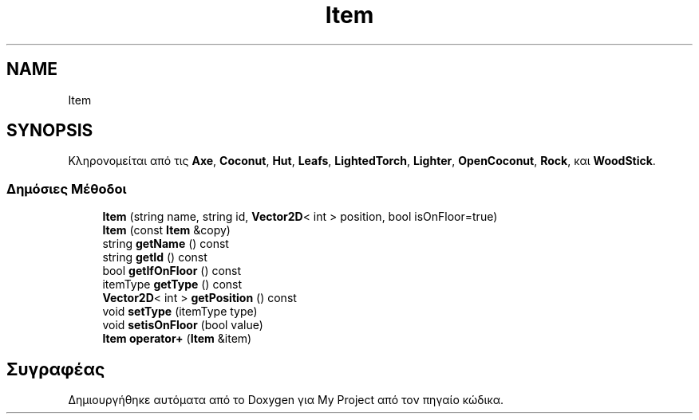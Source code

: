 .TH "Item" 3 "Σαβ 06 Ιουν 2020" "Version Alpha" "My Project" \" -*- nroff -*-
.ad l
.nh
.SH NAME
Item
.SH SYNOPSIS
.br
.PP
.PP
Κληρονομείται από τις \fBAxe\fP, \fBCoconut\fP, \fBHut\fP, \fBLeafs\fP, \fBLightedTorch\fP, \fBLighter\fP, \fBOpenCoconut\fP, \fBRock\fP, και \fBWoodStick\fP\&.
.SS "Δημόσιες Μέθοδοι"

.in +1c
.ti -1c
.RI "\fBItem\fP (string name, string id, \fBVector2D\fP< int > position, bool isOnFloor=true)"
.br
.ti -1c
.RI "\fBItem\fP (const \fBItem\fP &copy)"
.br
.ti -1c
.RI "string \fBgetName\fP () const"
.br
.ti -1c
.RI "string \fBgetId\fP () const"
.br
.ti -1c
.RI "bool \fBgetIfOnFloor\fP () const"
.br
.ti -1c
.RI "itemType \fBgetType\fP () const"
.br
.ti -1c
.RI "\fBVector2D\fP< int > \fBgetPosition\fP () const"
.br
.ti -1c
.RI "void \fBsetType\fP (itemType type)"
.br
.ti -1c
.RI "void \fBsetisOnFloor\fP (bool value)"
.br
.ti -1c
.RI "\fBItem\fP \fBoperator+\fP (\fBItem\fP &item)"
.br
.in -1c

.SH "Συγραφέας"
.PP 
Δημιουργήθηκε αυτόματα από το Doxygen για My Project από τον πηγαίο κώδικα\&.
